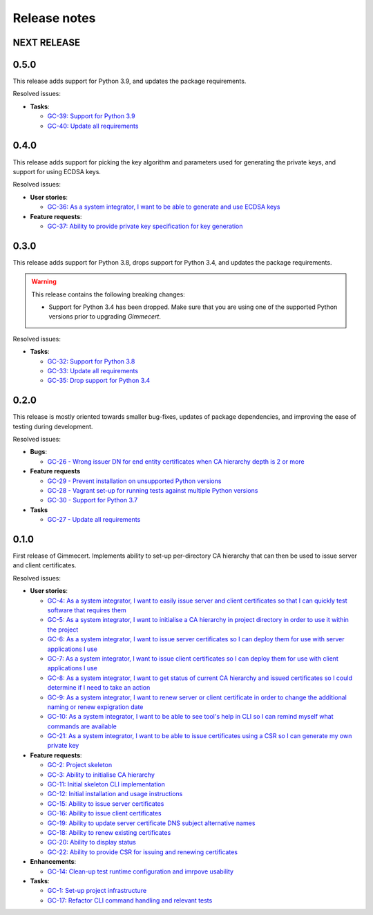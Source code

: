 Release notes
=============


NEXT RELEASE
------------


0.5.0
-----

This release adds support for Python 3.9, and updates the package
requirements.

Resolved issues:

- **Tasks**:

  - `GC-39: Support for Python 3.9 <https://projects.majic.rs/gimmecert/issues/GC-39>`_
  - `GC-40: Update all requirements <https://projects.majic.rs/gimmecert/issues/GC-40>`_


0.4.0
-----

This release adds support for picking the key algorithm and parameters
used for generating the private keys, and support for using ECDSA
keys.

Resolved issues:

- **User stories**:

  - `GC-36: As a system integrator, I want to be able to generate and use ECDSA keys <https://projects.majic.rs/gimmecert/issues/GC-36>`_

- **Feature requests**:

  - `GC-37: Ability to provide private key specification for key generation <https://projects.majic.rs/gimmecert/issues/GC-37>`_


0.3.0
-----

This release adds support for Python 3.8, drops support for Python
3.4, and updates the package requirements.

.. warning::

   This release contains the following breaking changes:

   - Support for Python 3.4 has been dropped. Make sure that you are
     using one of the supported Python versions prior to upgrading
     *Gimmecert*.

Resolved issues:

- **Tasks**:

  - `GC-32: Support for Python 3.8 <https://projects.majic.rs/gimmecert/issues/GC-32>`_
  - `GC-33: Update all requirements <https://projects.majic.rs/gimmecert/issues/GC-33>`_
  - `GC-35: Drop support for Python 3.4 <https://projects.majic.rs/gimmecert/issues/GC-35>`_


0.2.0
-----

This release is mostly oriented towards smaller bug-fixes, updates of
package dependencies, and improving the ease of testing during
development.

Resolved issues:

- **Bugs**:

  - `GC-26 - Wrong issuer DN for end entity certificates when CA hierarchy depth is 2 or more  <https://projects.majic.rs/gimmecert/issues/GC-26>`_

- **Feature requests**

  - `GC-29 - Prevent installation on unsupported Python versions <https://projects.majic.rs/gimmecert/issues/GC-29>`_
  - `GC-28 - Vagrant set-up for running tests against multiple Python versions <https://projects.majic.rs/gimmecert/issues/GC-28>`_
  - `GC-30 - Support for Python 3.7 <https://projects.majic.rs/gimmecert/issues/GC-30>`_

- **Tasks**

  - `GC-27 - Update all requirements <https://projects.majic.rs/gimmecert/issues/GC-27>`_


0.1.0
-----

First release of Gimmecert. Implements ability to set-up per-directory
CA hierarchy that can then be used to issue server and client
certificates.

Resolved issues:

- **User stories**:

  - `GC-4: As a system integrator, I want to easily issue server and client certificates so that I can quickly test software that requires them <https://projects.majic.rs/gimmecert/issues/GC-4>`_
  - `GC-5: As a system integrator, I want to initialise a CA hierarchy in project directory in order to use it within the project <https://projects.majic.rs/gimmecert/issues/GC-5>`_
  - `GC-6: As a system integrator, I want to issue server certificates so I can deploy them for use with server applications I use <https://projects.majic.rs/gimmecert/issues/GC-6>`_
  - `GC-7: As a system integrator, I want to issue client certificates so I can deploy them for use with client applications I use  <https://projects.majic.rs/gimmecert/issues/GC-7>`_
  - `GC-8: As a system integrator, I want to get status of current CA hierarchy and issued certificates so I could determine if I need to take an action <https://projects.majic.rs/gimmecert/issues/GC-8>`_
  - `GC-9: As a system integrator, I want to renew server or client certificate in order to change the additional naming or renew expigration date <https://projects.majic.rs/gimmecert/issues/GC-9>`_
  - `GC-10: As a system integrator, I want to be able to see tool's help in CLI so I can remind myself what commands are available <https://projects.majic.rs/gimmecert/issues/GC-10>`_
  - `GC-21: As a system integrator, I want to be able to issue certificates using a CSR so I can generate my own private key <https://projects.majic.rs/gimmecert/issues/GC-21>`_

- **Feature requests**:

  - `GC-2: Project skeleton <https://projects.majic.rs/gimmecert/issues/GC-2>`_
  - `GC-3: Ability to initialise CA hierarchy <https://projects.majic.rs/gimmecert/issues/GC-3>`_
  - `GC-11: Initial skeleton CLI implementation <https://projects.majic.rs/gimmecert/issues/GC-11>`_
  - `GC-12: Initial installation and usage instructions <https://projects.majic.rs/gimmecert/issues/GC-12>`_
  - `GC-15: Ability to issue server certificates <https://projects.majic.rs/gimmecert/issues/GC-15>`_
  - `GC-16: Ability to issue client certificates <https://projects.majic.rs/gimmecert/issues/GC-16>`_
  - `GC-19: Ability to update server certificate DNS subject alternative names <https://projects.majic.rs/gimmecert/issues/GC-19>`_
  - `GC-18: Ability to renew existing certificates <https://projects.majic.rs/gimmecert/issues/GC-18>`_
  - `GC-20: Ability to display status <https://projects.majic.rs/gimmecert/issues/GC-20>`_
  - `GC-22: Ability to provide CSR for issuing and renewing certificates <https://projects.majic.rs/gimmecert/issues/GC-22>`_

- **Enhancements**:

  - `GC-14: Clean-up test runtime configuration and imrpove usability  <https://projects.majic.rs/gimmecert/issues/GC-14>`_

- **Tasks**:

  - `GC-1: Set-up project infrastructure <https://projects.majic.rs/gimmecert/issues/GC-1>`_
  - `GC-17: Refactor CLI command handling and relevant tests <https://projects.majic.rs/gimmecert/issues/GC-17>`_
